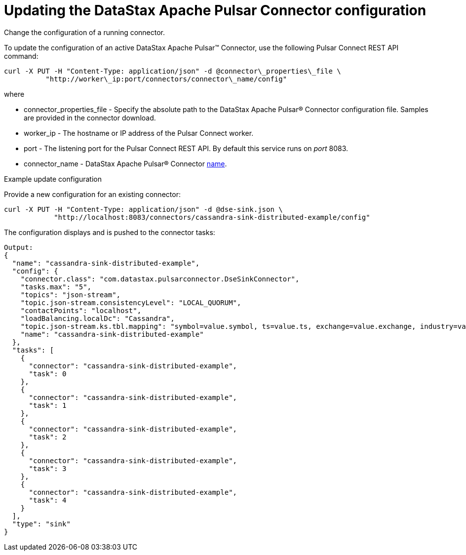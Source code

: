 [#pulsarUpdateConfig]
= Updating the DataStax Apache Pulsar Connector configuration
:imagesdir: _images

Change the configuration of a running connector.

To update the configuration of an active DataStax Apache Pulsar™ Connector, use the following Pulsar Connect REST API command:

[source,language-bash]
----
curl -X PUT -H "Content-Type: application/json" -d @connector\_properties\_file \
          "http://worker\_ip:port/connectors/connector\_name/config"
----

where

* connector_properties_file - Specify the absolute path to the DataStax Apache Pulsar® Connector configuration file.
Samples are provided in the connector download.
* worker_ip - The hostname or IP address of the Pulsar Connect worker.
* port - The listening port for the Pulsar Connect REST API.
By default this service runs on _port_ 8083.
* connector_name - DataStax Apache Pulsar® Connector link:../configuration_reference/pulsarConnector.md#name[name].

Example update configuration

Provide a new configuration for an existing connector:

[source,language-bash]
----
curl -X PUT -H "Content-Type: application/json" -d @dse-sink.json \
            "http://localhost:8083/connectors/cassandra-sink-distributed-example/config"
----

The configuration displays and is pushed to the connector tasks:

[source,results]
----

Output:
{
  "name": "cassandra-sink-distributed-example",
  "config": {
    "connector.class": "com.datastax.pulsarconnector.DseSinkConnector",
    "tasks.max": "5",
    "topics": "json-stream",
    "topic.json-stream.consistencyLevel": "LOCAL_QUORUM",
    "contactPoints": "localhost",
    "loadBalancing.localDc": "Cassandra",
    "topic.json-stream.ks.tbl.mapping": "symbol=value.symbol, ts=value.ts, exchange=value.exchange, industry=value.industry, name=value.name, value=value.value",
    "name": "cassandra-sink-distributed-example"
  },
  "tasks": [
    {
      "connector": "cassandra-sink-distributed-example",
      "task": 0
    },
    {
      "connector": "cassandra-sink-distributed-example",
      "task": 1
    },
    {
      "connector": "cassandra-sink-distributed-example",
      "task": 2
    },
    {
      "connector": "cassandra-sink-distributed-example",
      "task": 3
    },
    {
      "connector": "cassandra-sink-distributed-example",
      "task": 4
    }
  ],
  "type": "sink"
}
----
